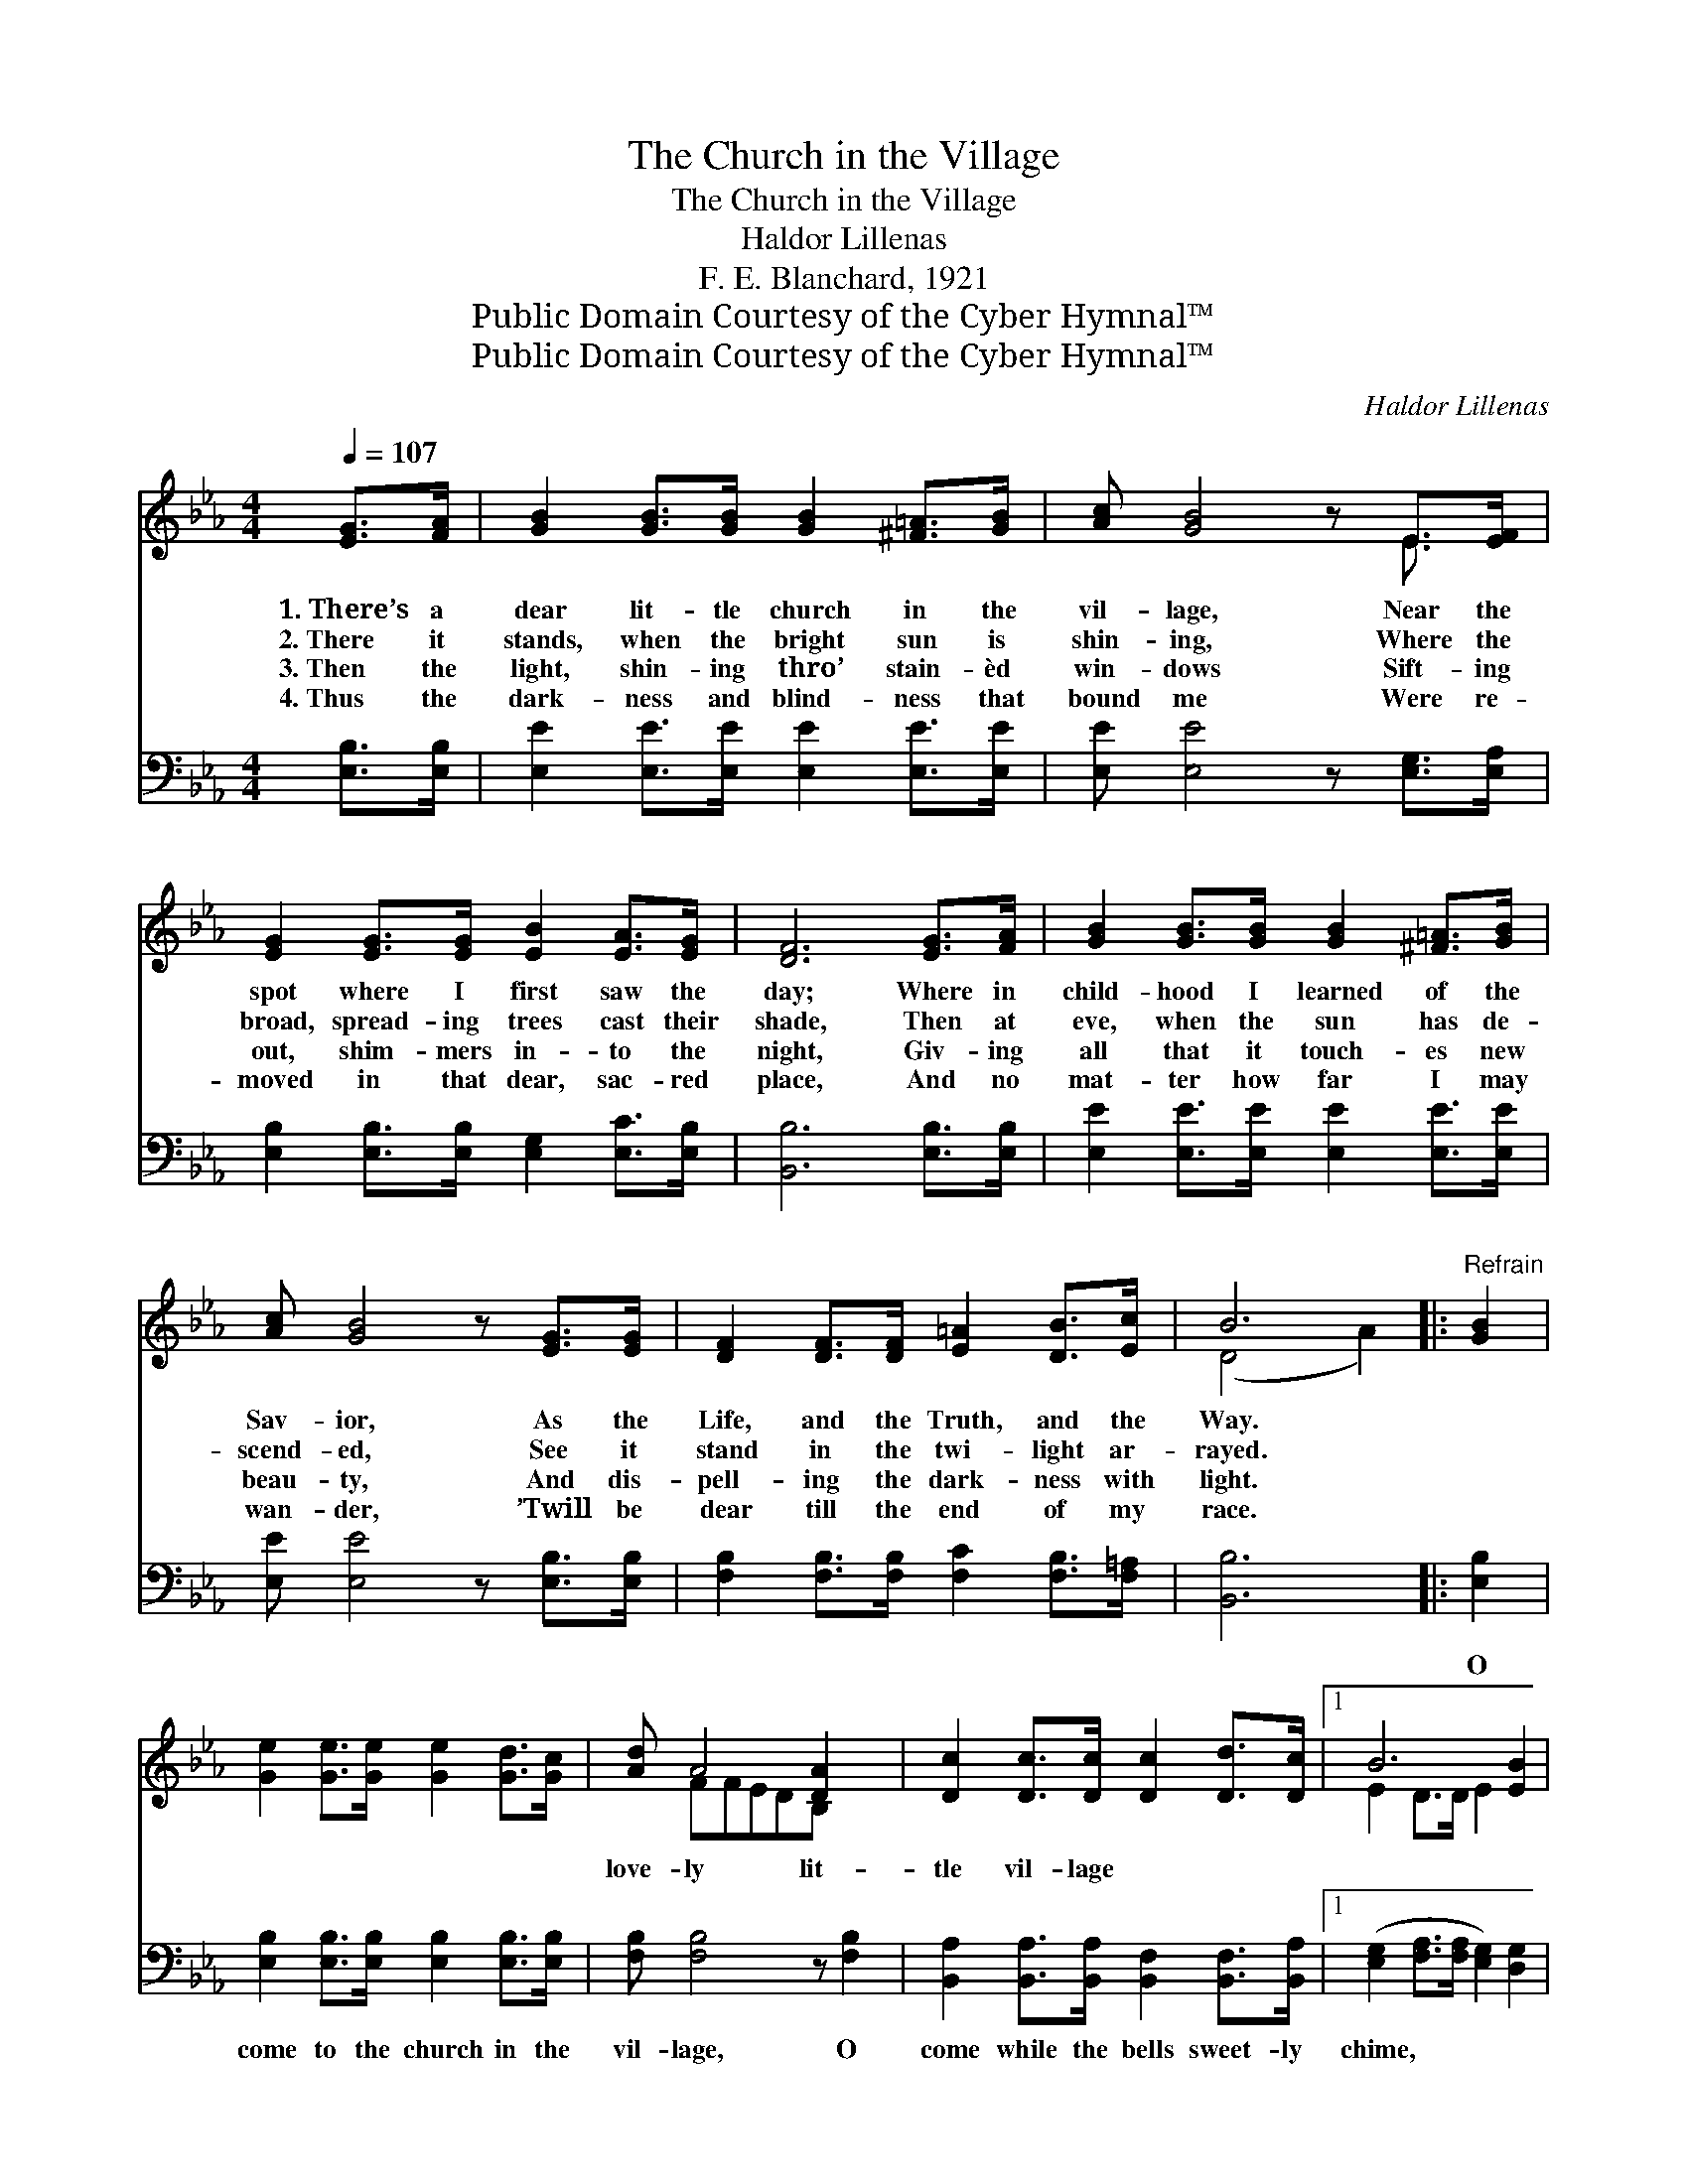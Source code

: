 X:1
T:The Church in the Village
T:The Church in the Village
T:Haldor Lillenas
T:F. E. Blanchard, 1921
T:Public Domain Courtesy of the Cyber Hymnal™
T:Public Domain Courtesy of the Cyber Hymnal™
C:Haldor Lillenas
Z:Public Domain
Z:Courtesy of the Cyber Hymnal™
%%score ( 1 2 ) ( 3 4 )
L:1/8
Q:1/4=107
M:4/4
K:Eb
V:1 treble 
V:2 treble 
V:3 bass 
V:4 bass 
V:1
 [EG]>[FA] | [GB]2 [GB]>[GB] [GB]2 [^F=A]>[GB] | [Ac] [GB]4 z E>[EF] | %3
w: 1.~There’s a|dear lit- tle church in the|vil- lage, Near the|
w: 2.~There it|stands, when the bright sun is|shin- ing, Where the|
w: 3.~Then the|light, shin- ing thro’ stain- èd|win- dows Sift- ing|
w: 4.~Thus the|dark- ness and blind- ness that|bound me Were re-|
 [EG]2 [EG]>[EG] [EB]2 [EA]>[EG] | [DF]6 [EG]>[FA] | [GB]2 [GB]>[GB] [GB]2 [^F=A]>[GB] | %6
w: spot where I first saw the|day; Where in|child- hood I learned of the|
w: broad, spread- ing trees cast their|shade, Then at|eve, when the sun has de-|
w: out, shim- mers in- to the|night, Giv- ing|all that it touch- es new|
w: moved in that dear, sac- red|place, And no|mat- ter how far I may|
 [Ac] [GB]4 z [EG]>[EG] | [DF]2 [DF]>[DF] [E=A]2 [DB]>[Ec] | B6 |:"^Refrain" [GB]2 | %10
w: Sav- ior, As the|Life, and the Truth, and the|Way.||
w: scend- ed, See it|stand in the twi- light ar-|rayed.|~|
w: beau- ty, And dis-|pell- ing the dark- ness with|light.||
w: wan- der, ’Twill be|dear till the end of my|race.||
 [Ge]2 [Ge]>[Ge] [Ge]2 [Gd]>[Gc] | [Ad] A4 [DA]2 x | [Dc]2 [Dc]>[Dc] [Dc]2 [Dd]>[Dc] |1 B6 [EB]2 | %14
w: ||||
w: ~ ~ ~ ~ ~ ~|love- ly lit-|tle vil- lage ~ ~ ~|~ ~|
w: ||||
w: ||||
 [=Ec]2 [EG]>[EG] [Ec]2 [EB]>[EB] | [FA] [Fc]4 z [Fc]2 | [Fc]2 [Fc]>[Fc] [Fc]2 [Fd]>[Fe] | d6 :|2 %18
w: ||||
w: ~ ~ ~ sweet- ly chime;|O come from|the hills and the val- leys,|And|
w: ||||
w: ||||
 [GB]2 || [Ge]2 [Ge]>[Ge] [Ge]2 [GB]>[GB] | [Ad] [Ac]4 z [^Fc]2 | [GB]2 [Ge]>[Ge] [Ae]2 [Ad]2 | %22
w: ||||
w: list|to the Gos- pel sub- lime;|O come to|the church in the vil-|
w: ||||
w: ||||
 e4- [Ge]2 |] %23
w: |
w: lage, Seek|
w: |
w: |
V:2
 x2 | x8 | x6 E3/2 x/ | x8 | x8 | x8 | x8 | x8 | (D4 A2) |: x2 | x8 | x FFEDB, x2 | x8 |1 %13
 E2 D>D E2 x2 | x8 | x8 | x8 | (F2 F2 A2) :|2 x2 || x8 | x8 | x8 | G2 A2 x2 |] %23
V:3
 [E,B,]>[E,B,] | [E,E]2 [E,E]>[E,E] [E,E]2 [E,E]>[E,E] | [E,E] [E,E]4 z [E,G,]>[E,A,] | %3
w: ~ ~|~ ~ ~ ~ ~ ~|~ ~ ~ ~|
 [E,B,]2 [E,B,]>[E,B,] [E,G,]2 [E,C]>[E,B,] | [B,,B,]6 [E,B,]>[E,B,] | %5
w: ~ ~ ~ ~ ~ ~|~ ~ ~|
 [E,E]2 [E,E]>[E,E] [E,E]2 [E,E]>[E,E] | [E,E] [E,E]4 z [E,B,]>[E,B,] | %7
w: ~ ~ ~ ~ ~ ~|~ ~ ~ ~|
 [F,B,]2 [F,B,]>[F,B,] [F,C]2 [F,B,]>[F,=A,] | [B,,B,]6 |: [E,B,]2 | %10
w: ~ ~ ~ ~ ~ ~|~|O|
 [E,B,]2 [E,B,]>[E,B,] [E,B,]2 [E,B,]>[E,B,] | [F,B,] [F,B,]4 z [F,B,]2 | %12
w: come to the church in the|vil- lage, O|
 [B,,A,]2 [B,,A,]>[B,,A,] [B,,F,]2 [B,,F,]>[B,,A,] |1 ([E,G,]2 [F,A,]>[F,A,] [E,G,]2) [D,G,]2 | %14
w: come while the bells sweet- ly|chime, * * * ~|
 [C,G,]2 [C,C]>[C,C] [C,G,]2 [C,C]>[C,C] | [F,C] A,CFCA, [F,A,]2 | %16
w: ~ ~ ~ ~ ~ ~|~ and the val- leys, ~ ~|
 [F,=A,]2 [F,A,]>[F,A,] [F,A,]2 [F,B,]>[F,A,] | [B,,B,]2 [B,,B,]2 [B,,B,]2 :|2 [E,B,]2 || %19
w: ~ ~ ~ ~ ~ ~|~ ~ ~|~|
 [E,B,]2 [E,B,]>[E,B,] [E,B,]2 [E,E]>[E,E] | [A,E][A,E][A,E][A,E] [A,E][A,E] [=A,E]2 | %21
w: ~ ~ ~ ~ ~ ~|love- ly lit- tle vil- lage *|
 [B,E]2 B,>B, [F,C]2 [B,,B,]2 | B,2 C2 [E,B,]2 |] %23
w: ||
V:4
 x2 | x8 | x8 | x8 | x8 | x8 | x8 | x8 | x6 |: x2 | x8 | x8 | x8 |1 x8 | x8 | x F,4 x3 | x8 | %17
 x6 :|2 x2 || x8 | x8 | x2 B,>B, x4 | E,4- x2 |] %23


